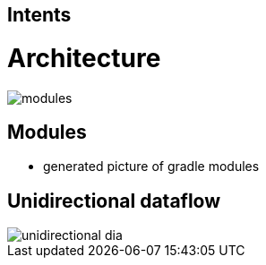 == Intents

= Architecture

image::modules.png[]

== Modules

* generated picture of gradle modules

== Unidirectional dataflow

image::unidirectional_dia.png[]